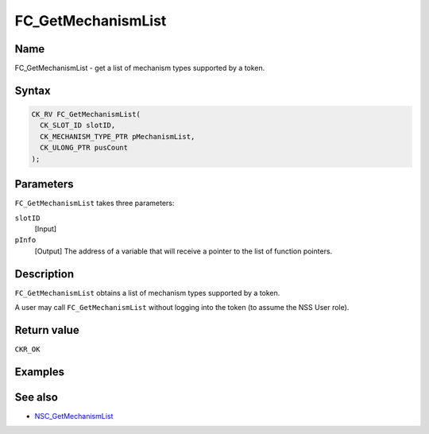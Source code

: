 ===================
FC_GetMechanismList
===================
.. _Name:

Name
~~~~

FC_GetMechanismList - get a list of mechanism types supported by a
token.

.. _Syntax:

Syntax
~~~~~~

.. code:: eval

   CK_RV FC_GetMechanismList(
     CK_SLOT_ID slotID,
     CK_MECHANISM_TYPE_PTR pMechanismList,
     CK_ULONG_PTR pusCount
   );

.. _Parameters:

Parameters
~~~~~~~~~~

``FC_GetMechanismList`` takes three parameters:

``slotID``
   [Input]
``pInfo``
   [Output] The address of a variable that
   will receive a pointer to the list of function pointers.

.. _Description:

Description
~~~~~~~~~~~

``FC_GetMechanismList`` obtains a list of mechanism types supported by a
token.

A user may call ``FC_GetMechanismList`` without logging into the token
(to assume the NSS User role).

.. _Return_value:

Return value
~~~~~~~~~~~~

``CKR_OK``

.. _Examples:

Examples
~~~~~~~~

.. _See_also:

See also
~~~~~~~~

-  `NSC_GetMechanismList </en-US/NSC_GetMechanismList>`__